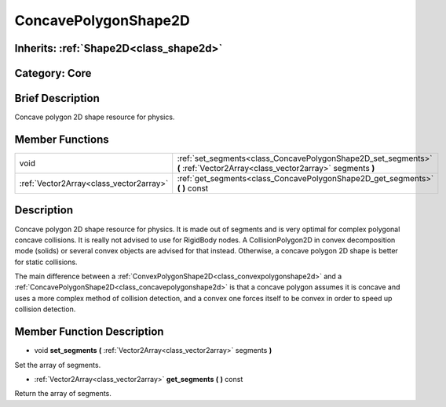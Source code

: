 .. _class_ConcavePolygonShape2D:

ConcavePolygonShape2D
=====================

Inherits: :ref:`Shape2D<class_shape2d>`
---------------------------------------

Category: Core
--------------

Brief Description
-----------------

Concave polygon 2D shape resource for physics.

Member Functions
----------------

+------------------------------------------+------------------------------------------------------------------------------------------------------------------------------+
| void                                     | :ref:`set_segments<class_ConcavePolygonShape2D_set_segments>`  **(** :ref:`Vector2Array<class_vector2array>` segments  **)** |
+------------------------------------------+------------------------------------------------------------------------------------------------------------------------------+
| :ref:`Vector2Array<class_vector2array>`  | :ref:`get_segments<class_ConcavePolygonShape2D_get_segments>`  **(** **)** const                                             |
+------------------------------------------+------------------------------------------------------------------------------------------------------------------------------+

Description
-----------

Concave polygon 2D shape resource for physics. It is made out of segments and is very optimal for complex polygonal concave collisions. It is really not advised to use for RigidBody nodes. A CollisionPolygon2D in convex decomposition mode (solids) or several convex objects are advised for that instead. Otherwise, a concave polygon 2D shape is better for static collisions.

The main difference between a :ref:`ConvexPolygonShape2D<class_convexpolygonshape2d>` and a :ref:`ConcavePolygonShape2D<class_concavepolygonshape2d>` is that a concave polygon assumes it is concave and uses a more complex method of collision detection, and a convex one forces itself to be convex in order to speed up collision detection.

Member Function Description
---------------------------

.. _class_ConcavePolygonShape2D_set_segments:

- void  **set_segments**  **(** :ref:`Vector2Array<class_vector2array>` segments  **)**

Set the array of segments.

.. _class_ConcavePolygonShape2D_get_segments:

- :ref:`Vector2Array<class_vector2array>`  **get_segments**  **(** **)** const

Return the array of segments.


